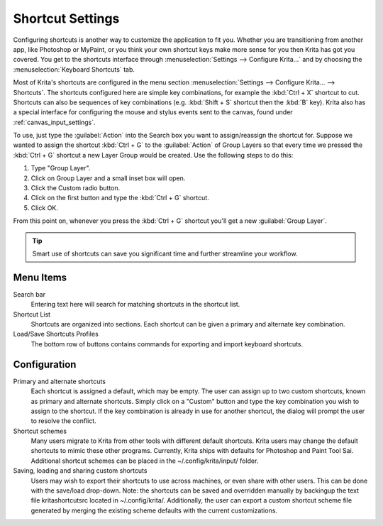 .. meta::
   :description property=og\:description:
        Configuring shortcuts in Krita.

.. metadata-placeholder

   :authors: - Micheal Abrahams
             - Scott Petrovic
   :license: GNU free documentation license 1.3 or later.

.. index:: Preferences, Settings, Shortcuts
.. _shortcut_settings:

=================
Shortcut Settings
=================

Configuring shortcuts is another way to customize the application to fit you.  Whether you are transitioning from another app, like Photoshop or MyPaint, or you think your own shortcut keys make more sense for you then Krita has got you covered.  You get to the shortcuts interface through :menuselection:`Settings --> Configure Krita...` and by choosing the :menuselection:`Keyboard Shortcuts` tab.

Most of Krita's shortcuts are configured in the menu section :menuselection:`Settings --> Configure Krita... --> Shortcuts`. The shortcuts configured here are simple key combinations, for example the :kbd:`Ctrl + X` shortcut to cut. Shortcuts can also be sequences of key combinations (e.g. :kbd:`Shift + S` shortcut then the :kbd:`B` key). Krita also has a special interface for configuring the mouse and stylus events sent to the canvas, found under :ref:`canvas_input_settings`.

To use, just type the :guilabel:`Action` into the Search box you want to assign/reassign the shortcut for.  Suppose we wanted to assign the shortcut :kbd:`Ctrl + G` to the :guilabel:`Action` of Group Layers so that every time we pressed the :kbd:`Ctrl + G` shortcut a new Layer Group would be created.  Use the following steps to do this:

#. Type "Group Layer".
#. Click on Group Layer and a small inset box will open.
#. Click the Custom radio button.
#. Click on the first button and type the :kbd:`Ctrl + G` shortcut.
#. Click OK.

From this point on, whenever you press the :kbd:`Ctrl + G` shortcut you'll get a new :guilabel:`Group Layer`.

.. tip::
    Smart use of shortcuts can save you significant time and further streamline your workflow.

.. versionadded:: 5.0

   Actions, which includes everything that can be assigned a shortcut, can now be searched with :kbd:`Ctrl + Enter`, reducing the need to assign a shortcut to every single action. This itself is called the :guilabel:`Search Actions` shortcut, and can also be reassigned if desired.

Menu Items
----------

Search bar
    Entering text here will search for matching shortcuts in the shortcut list.
Shortcut List
    Shortcuts are organized into sections. Each shortcut can be given a primary and alternate key combination.
Load/Save Shortcuts Profiles
    The bottom row of buttons contains commands for exporting and import keyboard shortcuts.

.. image:: /images/preferences/Krita_Configure_Shortcuts.png

Configuration
-------------

Primary and alternate shortcuts
    Each shortcut is assigned a default, which may be empty. The user can assign up to two custom shortcuts, known as primary and alternate shortcuts. Simply click on a "Custom" button and type the key combination you wish to assign to the shortcut. If the key combination is already in use for another shortcut, the dialog will prompt the user to resolve the conflict.

Shortcut schemes
    Many users migrate to Krita from other tools with different default shortcuts. Krita users may change the default shortcuts to mimic these other programs.  Currently, Krita ships with defaults for Photoshop and Paint Tool Sai. Additional shortcut schemes can be placed in the ~/.config/krita/input/ folder.

Saving, loading and sharing custom shortcuts
    Users may wish to export their shortcuts to use across machines, or even share with other users. This can be done with the save/load drop-down. Note: the shortcuts can be saved and overridden manually by backingup the text file kritashortcutsrc located in ~/.config/krita/.  Additionally, the user can export a custom shortcut scheme file generated by merging the existing scheme defaults with the current customizations.
